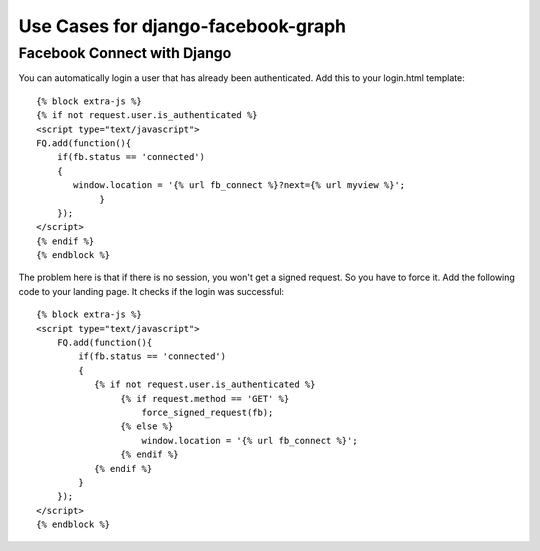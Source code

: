 Use Cases for django-facebook-graph
===================================



Facebook Connect with Django
----------------------------

You can automatically login a user that has already been authenticated. Add this to your
login.html template::

    {% block extra-js %}
    {% if not request.user.is_authenticated %}
    <script type="text/javascript">
    FQ.add(function(){
        if(fb.status == 'connected')
        {
           window.location = '{% url fb_connect %}?next={% url myview %}';
                }
        });
    </script>
    {% endif %}
    {% endblock %}


The problem here is that if there is no session, you won't get a signed request. 
So you have to force it.
Add the following code to your landing page. It checks if the login was successful::

    {% block extra-js %}
    <script type="text/javascript">
        FQ.add(function(){
            if(fb.status == 'connected')
            { 
               {% if not request.user.is_authenticated %}
                    {% if request.method == 'GET' %}
                        force_signed_request(fb);
                    {% else %}
                        window.location = '{% url fb_connect %}';
                    {% endif %}
               {% endif %}
            }
        });
    </script>
    {% endblock %}
    
    

